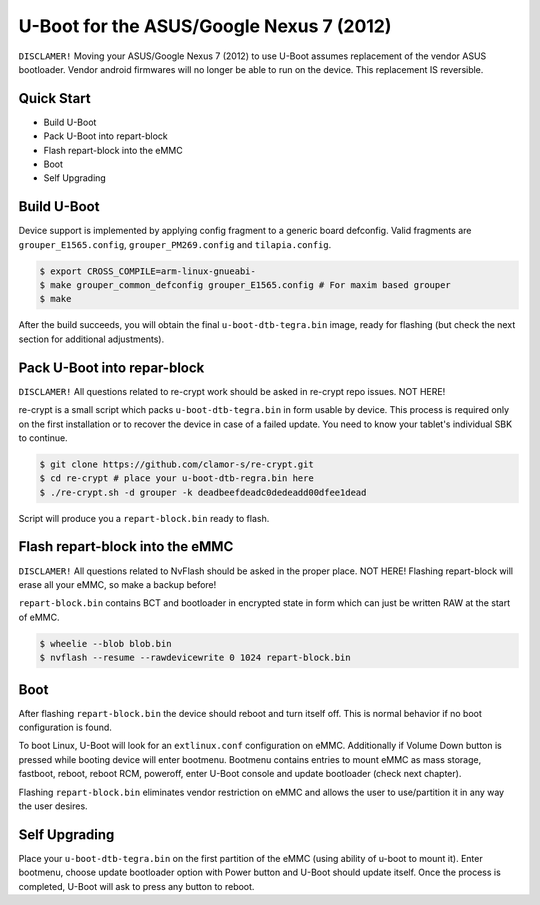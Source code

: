 .. SPDX-License-Identifier: GPL-2.0+

U-Boot for the ASUS/Google Nexus 7 (2012)
=========================================

``DISCLAMER!`` Moving your ASUS/Google Nexus 7 (2012) to use
U-Boot assumes replacement of the vendor ASUS bootloader. Vendor
android firmwares will no longer be able to run on the device.
This replacement IS reversible.

Quick Start
-----------

- Build U-Boot
- Pack U-Boot into repart-block
- Flash repart-block into the eMMC
- Boot
- Self Upgrading

Build U-Boot
------------

Device support is implemented by applying config fragment to a generic
board defconfig. Valid fragments are ``grouper_E1565.config``,
``grouper_PM269.config`` and ``tilapia.config``.

.. code-block:: bash

    $ export CROSS_COMPILE=arm-linux-gnueabi-
    $ make grouper_common_defconfig grouper_E1565.config # For maxim based grouper
    $ make

After the build succeeds, you will obtain the final ``u-boot-dtb-tegra.bin``
image, ready for flashing (but check the next section for additional
adjustments).

Pack U-Boot into repar-block
----------------------------

``DISCLAMER!`` All questions related to re-crypt work should be asked
in re-crypt repo issues. NOT HERE!

re-crypt is a small script which packs ``u-boot-dtb-tegra.bin`` in
form usable by device. This process is required only on the first
installation or to recover the device in case of a failed update.
You need to know your tablet's individual SBK to continue.

.. code-block:: bash

    $ git clone https://github.com/clamor-s/re-crypt.git
    $ cd re-crypt # place your u-boot-dtb-regra.bin here
    $ ./re-crypt.sh -d grouper -k deadbeefdeadc0dedeadd00dfee1dead

Script will produce you a ``repart-block.bin`` ready to flash.

Flash repart-block into the eMMC
--------------------------------

``DISCLAMER!`` All questions related to NvFlash should be asked
in the proper place. NOT HERE! Flashing repart-block will erase
all your eMMC, so make a backup before!

``repart-block.bin`` contains BCT and bootloader in encrypted state
in form which can just be written RAW at the start of eMMC.

.. code-block:: bash

    $ wheelie --blob blob.bin
    $ nvflash --resume --rawdevicewrite 0 1024 repart-block.bin

Boot
----

After flashing ``repart-block.bin`` the device should reboot and turn
itself off. This is normal behavior if no boot configuration is
found.

To boot Linux, U-Boot will look for an ``extlinux.conf`` configuration
on eMMC. Additionally if Volume Down button is pressed while booting
device will enter bootmenu. Bootmenu contains entries to mount eMMC as
mass storage, fastboot, reboot, reboot RCM, poweroff, enter U-Boot
console and update bootloader (check next chapter).

Flashing ``repart-block.bin`` eliminates vendor restriction on eMMC
and allows the user to use/partition it in any way the user desires.

Self Upgrading
--------------

Place your ``u-boot-dtb-tegra.bin`` on the first partition of the
eMMC (using ability of u-boot to mount it). Enter bootmenu, choose
update bootloader option with Power button and U-Boot should update
itself. Once the process is completed, U-Boot will ask to press any
button to reboot.
